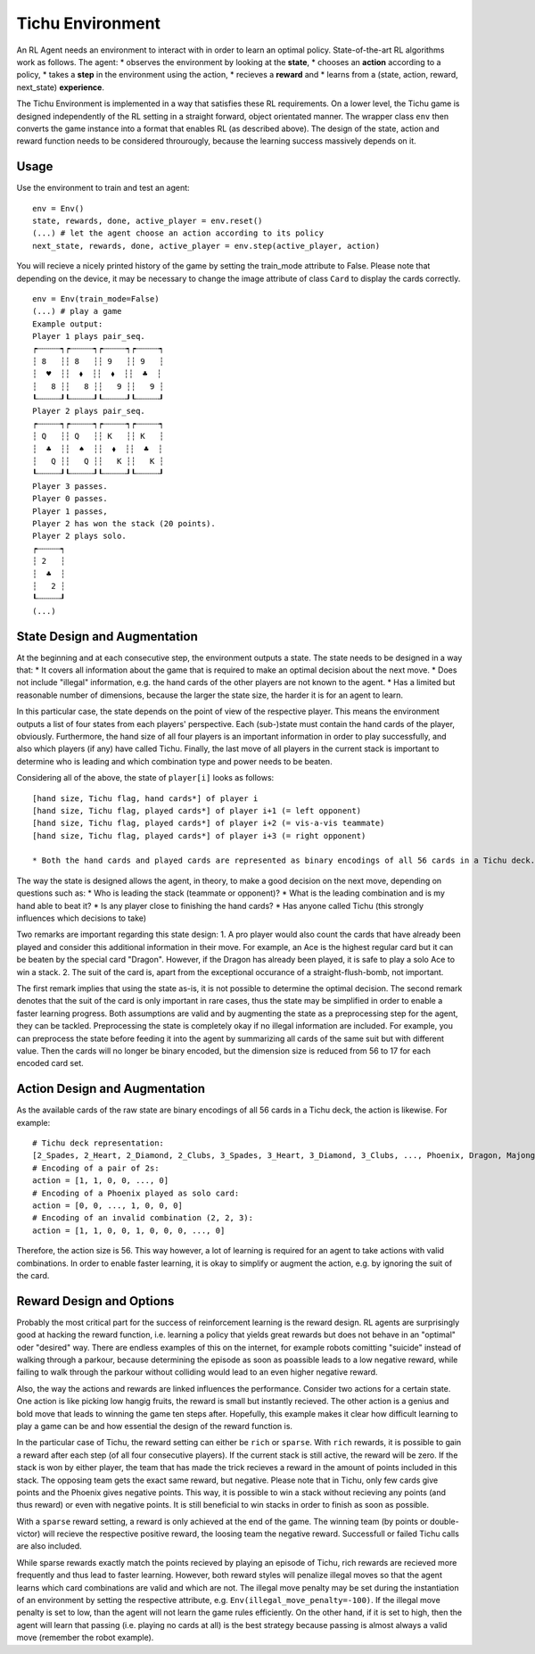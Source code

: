 Tichu Environment
=================

An RL Agent needs an environment to interact with in order to learn an optimal policy. State-of-the-art RL algorithms work as follows. The agent:
* observes the environment by looking at the **state**,
* chooses an **action** according to a policy,
* takes a **step** in the environment using the action,
* recieves a **reward** and
* learns from a (state, action, reward, next_state) **experience**.

The Tichu Environment is implemented in a way that satisfies these RL requirements. On a lower level, the Tichu game is designed independently of the RL setting in a straight forward, object orientated manner. The wrapper class ``env`` then converts the game instance into a format that enables RL (as described above). The design of the state, action and reward function needs to be considered throurougly, because the learning success massively depends on it.

Usage
-----

Use the environment to train and test an agent: ::

    env = Env()
    state, rewards, done, active_player = env.reset()
    (...) # let the agent choose an action according to its policy
    next_state, rewards, done, active_player = env.step(active_player, action)

You will recieve a nicely printed history of the game by setting the train_mode attribute to False. Please note that depending on the device, it may be necessary to change the image attribute of class ``Card`` to display the cards correctly. ::

    env = Env(train_mode=False)
    (...) # play a game
    Example output:
    Player 1 plays pair_seq.
    ┍┄┄┄┄┄┑┍┄┄┄┄┄┑┍┄┄┄┄┄┑┍┄┄┄┄┄┑
    ┆ 8   ┆┆ 8   ┆┆ 9   ┆┆ 9   ┆
    ┆  ♥  ┆┆  ⬧  ┆┆  ⬧  ┆┆  ♣  ┆
    ┆   8 ┆┆   8 ┆┆   9 ┆┆   9 ┆
    ┖┄┄┄┄┄┚┖┄┄┄┄┄┚┖┄┄┄┄┄┚┖┄┄┄┄┄┚
    Player 2 plays pair_seq.
    ┍┄┄┄┄┄┑┍┄┄┄┄┄┑┍┄┄┄┄┄┑┍┄┄┄┄┄┑
    ┆ Q   ┆┆ Q   ┆┆ K   ┆┆ K   ┆
    ┆  ♣  ┆┆  ♠  ┆┆  ⬧  ┆┆  ♣  ┆
    ┆   Q ┆┆   Q ┆┆   K ┆┆   K ┆
    ┖┄┄┄┄┄┚┖┄┄┄┄┄┚┖┄┄┄┄┄┚┖┄┄┄┄┄┚
    Player 3 passes.
    Player 0 passes.
    Player 1 passes,
    Player 2 has won the stack (20 points).
    Player 2 plays solo.
    ┍┄┄┄┄┄┑
    ┆ 2   ┆
    ┆  ♣  ┆
    ┆   2 ┆
    ┖┄┄┄┄┄┚
    (...)

State Design and Augmentation
-----------------------------

At the beginning and at each consecutive step, the environment outputs a state. The state needs to be designed in a way that:
* It covers all information about the game that is required to make an optimal decision about the next move.
* Does not include "illegal" information, e.g. the hand cards of the other players are not known to the agent.
* Has a limited but reasonable number of dimensions, because the larger the state size, the harder it is for an agent to learn.

In this particular case, the state depends on the point of view of the respective player. This means the environment outputs a list of four states from each players' perspective. Each (sub-)state must contain the hand cards of the player, obviously. Furthermore, the hand size of all four players is an important information in order to play successfully, and also which players (if any) have called Tichu. Finally, the last move of all players in the current stack is important to determine who is leading and which combination type and power needs to be beaten.

Considering all of the above, the state of ``player[i]`` looks as follows: ::

    [hand size, Tichu flag, hand cards*] of player i
    [hand size, Tichu flag, played cards*] of player i+1 (= left opponent)
    [hand size, Tichu flag, played cards*] of player i+2 (= vis-a-vis teammate)
    [hand size, Tichu flag, played cards*] of player i+3 (= right opponent)

    * Both the hand cards and played cards are represented as binary encodings of all 56 cards in a Tichu deck.

The way the state is designed allows the agent, in theory, to make a good decision on the next move, depending on questions such as:
* Who is leading the stack (teammate or opponent)?
* What is the leading combination and is my hand able to beat it?
* Is any player close to finishing the hand cards?
* Has anyone called Tichu (this strongly influences which decisions to take)

Two remarks are important regarding this state design:
1. A pro player would also count the cards that have already been played and consider this additional information in their move. For example, an Ace is the highest regular card but it can be beaten by the special card "Dragon". However, if the Dragon has already been played, it is safe to play a solo Ace to win a stack.
2. The suit of the card is, apart from the exceptional occurance of a straight-flush-bomb, not important.

The first remark implies that using the state as-is, it is not possible to determine the optimal decision. The second remark denotes that the suit of the card is only important in rare cases, thus the state may be simplified in order to enable a faster learning progress. Both assumptions are valid and by augmenting the state as a preprocessing step for the agent, they can be tackled. Preprocessing the state is completely okay if no illegal information are included. For example, you can preprocess the state before feeding it into the agent by summarizing all cards of the same suit but with different value. Then the cards will no longer be binary encoded, but the dimension size is reduced from 56 to 17 for each encoded card set.

Action Design and Augmentation
------------------------------

As the available cards of the raw state are binary encodings of all 56 cards in a Tichu deck, the action is likewise. For example: ::

    # Tichu deck representation:
    [2_Spades, 2_Heart, 2_Diamond, 2_Clubs, 3_Spades, 3_Heart, 3_Diamond, 3_Clubs, ..., Phoenix, Dragon, Majong, Dog]
    # Encoding of a pair of 2s:
    action = [1, 1, 0, 0, ..., 0]
    # Encoding of a Phoenix played as solo card:
    action = [0, 0, ..., 1, 0, 0, 0]
    # Encoding of an invalid combination (2, 2, 3):
    action = [1, 1, 0, 0, 1, 0, 0, 0, ..., 0]

Therefore, the action size is 56. This way however, a lot of learning is required for an agent to take actions with valid combinations. In order to enable faster learning, it is okay to simplify or augment the action, e.g. by ignoring the suit of the card.

Reward Design and Options
-------------------------

Probably the most critical part for the success of reinforcement learning is the reward design. RL agents are surprisingly good at hacking the reward function, i.e. learning a policy that yields great rewards but does not behave in an "optimal" oder "desired" way. There are endless examples of this on the internet, for example robots comitting "suicide" instead of walking through a parkour, because determining the episode as soon as poassible leads to a low negative reward, while failing to walk through the parkour without colliding would lead to an even higher negative reward.

Also, the way the actions and rewards are linked influences the performance. Consider two actions for a certain state. One action is like picking low hangig fruits, the reward is small but instantly recieved. The other action is a genius and bold move that leads to winning the game ten steps after. Hopefully, this example makes it clear how difficult learning to play a game can be and how essential the design of the reward function is.

In the particular case of Tichu, the reward setting can either be ``rich`` or ``sparse``. With ``rich`` rewards, it is possible to gain a reward after each step (of all four consecutive players). If the current stack is still active, the reward will be zero. If the stack is won by either player, the team that has made the trick recieves a reward in the amount of points included in this stack. The opposing team gets the exact same reward, but negative. Please note that in Tichu, only few cards give points and the Phoenix gives negative points. This way, it is possible to win a stack without recieving any points (and thus reward) or even with negative points. It is still beneficial to win stacks in order to finish as soon as possible.

With a ``sparse`` reward setting, a reward is only achieved at the end of the game. The winning team (by points or double-victor) will recieve the respective positive reward, the loosing team the negative reward. Successfull or failed Tichu calls are also included. 

While sparse rewards exactly match the points recieved by playing an episode of Tichu, rich rewards are recieved more frequently and thus lead to faster learning. However, both reward styles will penalize illegal moves so that the agent learns which card combinations are valid and which are not. The illegal move penalty may be set during the instantiation of an environment by setting the respective attribute, e.g. ``Env(illegal_move_penalty=-100)``. If the illegal move penalty is set to low, than the agent will not learn the game rules efficiently. On the other hand, if it is set to high, then the agent will learn that passing (i.e. playing no cards at all) is the best strategy because passing is almost always a valid move (remember the robot example).
